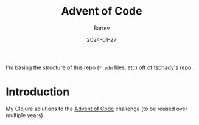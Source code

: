 #+title: Advent of Code
#+author: Bartev
#+date: 2024-01-27

I'm basing the structure of this repo (=*.edn= files, etc) off of [[https://github.com/tschady/advent-of-code/tree/main][tschady's repo]].

* Introduction

My Clojure solutions to the [[https://adventofcode.com][Advent of Code]] challenge (to be reused over multiple years).
